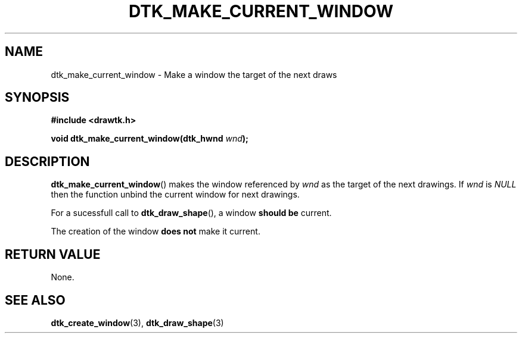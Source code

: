.\"Copyright 2010 (c) EPFL
.TH DTK_MAKE_CURRENT_WINDOW 3 2010 "EPFL" "Draw Toolkit manual"
.SH NAME
dtk_make_current_window - Make a window the target of the next draws
.SH SYNOPSIS
.LP
.B #include <drawtk.h>
.sp
.BI "void dtk_make_current_window(dtk_hwnd " wnd ");"
.br
.SH DESCRIPTION
.LP
\fBdtk_make_current_window\fP() makes the window referenced by \fIwnd\fP as the
target of the next drawings. If \fIwnd\fP is \fINULL\fP then the function
unbind the current window for next drawings.
.LP
For a sucessfull call to \fBdtk_draw_shape\fP(), a window \fBshould be\fP
current.
.LP
The creation of the window \fBdoes not\fP make it current.
.SH "RETURN VALUE"
.LP
None.
.SH "SEE ALSO"
.BR dtk_create_window (3),
.BR dtk_draw_shape (3)

